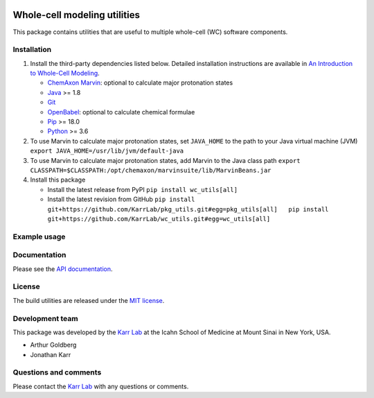 |PyPI package| |Documentation| |Test results| |Test coverage| |Code
analysis| |License| |Analytics|

Whole-cell modeling utilities
=============================

This package contains utilities that are useful to multiple whole-cell
(WC) software components.

Installation
------------

1. Install the third-party dependencies listed below. Detailed
   installation instructions are available in `An Introduction to
   Whole-Cell
   Modeling <http://docs.karrlab.org/intro_to_wc_modeling/master/0.0.1/installation.html>`__.

   -  `ChemAxon Marvin <https://chemaxon.com/products/marvin>`__:
      optional to calculate major protonation states
   -  `Java <https://www.java.com>`__ >= 1.8
   -  `Git <https://git-scm.com/>`__
   -  `OpenBabel <http://openbabel.org>`__: optional to calculate
      chemical formulae
   -  `Pip <https://pip.pypa.io>`__ >= 18.0
   -  `Python <https://www.python.org>`__ >= 3.6

2. To use Marvin to calculate major protonation states, set
   ``JAVA_HOME`` to the path to your Java virtual machine (JVM)
   ``export JAVA_HOME=/usr/lib/jvm/default-java``

3. To use Marvin to calculate major protonation states, add Marvin to
   the Java class path
   ``export CLASSPATH=$CLASSPATH:/opt/chemaxon/marvinsuite/lib/MarvinBeans.jar``

4. Install this package

   -  Install the latest release from PyPI ``pip install wc_utils[all]``

   -  Install the latest revision from GitHub
      ``pip install git+https://github.com/KarrLab/pkg_utils.git#egg=pkg_utils[all]   pip install git+https://github.com/KarrLab/wc_utils.git#egg=wc_utils[all]``

Example usage
-------------

Documentation
-------------

Please see the `API documentation <http://docs.karrlab.org/wc_utils>`__.

License
-------

The build utilities are released under the `MIT license <LICENSE>`__.

Development team
----------------

This package was developed by the `Karr Lab <http://www.karrlab.org>`__
at the Icahn School of Medicine at Mount Sinai in New York, USA.

-  Arthur Goldberg
-  Jonathan Karr

Questions and comments
----------------------

Please contact the `Karr Lab <http://www.karrlab.org>`__ with any
questions or comments.

.. |PyPI package| image:: https://img.shields.io/pypi/v/wc_utils.svg
   :target: https://pypi.python.org/pypi/wc_utils
.. |Documentation| image:: https://readthedocs.org/projects/wc-utils/badge/?version=latest
   :target: http://docs.karrlab.org/wc_utils
.. |Test results| image:: https://circleci.com/gh/KarrLab/wc_utils.svg?style=shield
   :target: https://circleci.com/gh/KarrLab/wc_utils
.. |Test coverage| image:: https://coveralls.io/repos/github/KarrLab/wc_utils/badge.svg
   :target: https://coveralls.io/github/KarrLab/wc_utils
.. |Code analysis| image:: https://api.codeclimate.com/v1/badges/8139298cdbc1e32dcde4/maintainability
   :target: https://codeclimate.com/github/KarrLab/wc_utils
.. |License| image:: https://img.shields.io/github/license/KarrLab/wc_utils.svg
   :target: LICENSE
.. |Analytics| image:: https://ga-beacon.appspot.com/UA-86759801-1/wc_utils/README.md?pixel

